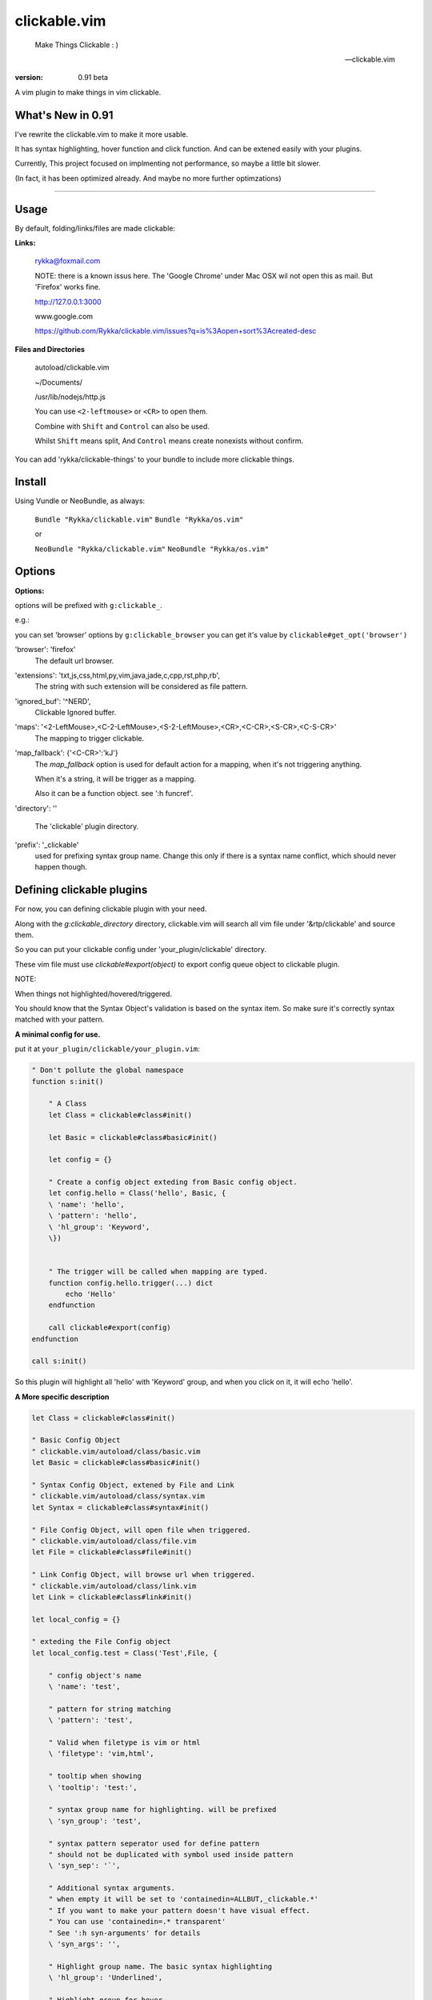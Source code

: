 clickable.vim
=============
    
    Make Things Clickable : ) 

    -- clickable.vim

:version: 0.91 beta

A vim plugin to make things in vim clickable.

.. image :: http://i.imgur.com/9T91tLb.gif

What's New in 0.91
------------------

I've rewrite the clickable.vim to make it more usable.

It has syntax highlighting, hover function and click function.
And can be extened easily with your plugins.

Currently, This project focused on implmenting not performance, so maybe a
little bit slower.

(In fact, it has been optimized already. 
And maybe no more further optimzations)


-------



Usage
-----

By default, folding/links/files are made clickable:

**Links:**
    
    rykka@foxmail.com

    NOTE: there is a known issus here. The 'Google Chrome' under 
    Mac OSX wil not open this as mail. But 'Firefox' works fine.

    http://127.0.0.1:3000

    www.google.com

    https://github.com/Rykka/clickable.vim/issues?q=is%3Aopen+sort%3Acreated-desc
    
**Files and Directories**

    autoload/clickable.vim

    ~/Documents/

    /usr/lib/nodejs/http.js

    

    You can use ``<2-leftmouse>`` or ``<CR>`` to open them.

    Combine with ``Shift`` and ``Control`` can also be used.

    Whilst ``Shift`` means split,
    And ``Control`` means create nonexists without confirm.


You can add 'rykka/clickable-things' to your bundle to include more clickable
things.


Install
-------

Using Vundle or NeoBundle, as always:

    ``Bundle "Rykka/clickable.vim"`` 
    ``Bundle "Rykka/os.vim"`` 

    or

    ``NeoBundle "Rykka/clickable.vim"``
    ``NeoBundle "Rykka/os.vim"`` 



Options
-------

**Options:**

options will be prefixed with ``g:clickable_``.

e.g.:

you can set 'browser' options by ``g:clickable_browser``
you can get it's value by ``clickable#get_opt('browser')``

'browser':  'firefox'
    The default url browser.

'extensions': 'txt,js,css,html,py,vim,java,jade,c,cpp,rst,php,rb',
    The string with such extension will be considered as file pattern.
 

'ignored_buf': '^NERD',
    Clickable Ignored  buffer.

'maps': '<2-LeftMouse>,<C-2-LeftMouse>,<S-2-LeftMouse>,<CR>,<C-CR>,<S-CR>,<C-S-CR>'
    The mapping to trigger clickable.

'map_fallback': {'<C-CR>':'kJ'}
    The `map_fallback` option is used for default action
    for a mapping, when it's not triggering anything.

    When it's a string, it will be trigger as a mapping.

    Also it can be a function object.  see ':h funcref'.

'directory':  ''

    The 'clickable' plugin  directory.

'prefix': '_clickable'
    used for prefixing syntax group name. Change this only if there is a syntax name
    conflict, which should never happen though.

Defining clickable plugins
--------------------------

For now, you can defining clickable plugin with your need.

Along with the `g:clickable_directory` directory,
clickable.vim will search all vim file under '&rtp/clickable' and source them.

So you can put your clickable config under 'your_plugin/clickable' directory.

These vim file must use  `clickable#export(object)` to export config queue object to clickable plugin.


NOTE: 

When things not highlighted/hovered/triggered.

You should know that the Syntax Object's validation is based on the syntax item. 
So make sure it's correctly syntax matched with your pattern.


**A minimal config for use.**

put it at ``your_plugin/clickable/your_plugin.vim``:

.. code:: vim
    
    " Don't pollute the global namespace
    function s:init() 
        
        " A Class
        let Class = clickable#class#init() 

        let Basic = clickable#class#basic#init() 

        let config = {}
        
        " Create a config object exteding from Basic config object.
        let config.hello = Class('hello', Basic, {
        \ 'name': 'hello',
        \ 'pattern': 'hello',
        \ 'hl_group': 'Keyword',
        \})
    

        " The trigger will be called when mapping are typed. 
        function config.hello.trigger(...) dict 
            echo 'Hello'
        endfunction

        call clickable#export(config)
    endfunction

    call s:init()


So this plugin will highlight all 'hello' with 'Keyword' group, 
and when you click on it, it will echo 'hello'.


**A More specific description**

.. code:: vim

    let Class = clickable#class#init()

    " Basic Config Object
    " clickable.vim/autoload/class/basic.vim
    let Basic = clickable#class#basic#init()

    " Syntax Config Object, extened by File and Link
    " clickable.vim/autoload/class/syntax.vim
    let Syntax = clickable#class#syntax#init()

    " File Config Object, will open file when triggered.
    " clickable.vim/autoload/class/file.vim
    let File = clickable#class#file#init()

    " Link Config Object, will browse url when triggered.
    " clickable.vim/autoload/class/link.vim
    let Link = clickable#class#link#init()

    let local_config = {}

    " exteding the File Config object
    let local_config.test = Class('Test',File, {

        " config object's name
        \ 'name': 'test',

        " pattern for string matching
        \ 'pattern': 'test',

        " Valid when filetype is vim or html
        \ 'filetype': 'vim,html',

        " tooltip when showing
        \ 'tooltip': 'test:',

        " syntax group name for highlighting. will be prefixed
        \ 'syn_group': 'test',

        " syntax pattern seperator used for define pattern
        " should not be duplicated with symbol used inside pattern
        \ 'syn_sep': '`',

        " Additional syntax arguments.
        " when empty it will be set to 'containedin=ALLBUT,_clickable.*'
        " If you want to make your pattern doesn't have visual effect.
        " You can use 'containedin=.* transparent'
        " See ':h syn-arguments' for details
        \ 'syn_args': '',

        " Highlight group name. The basic syntax highlighting
        \ 'hl_group': 'Underlined',

        " Highlight group for hover.
        \ 'hover_hl_group': 'MoreMsg',

        " Highlight group for not exists. (used by File)
        \ 'noexists_hl_group': '',

        \})

    " validate function.
    " return 1 if the pattern is valid,
    " return 0 if not.
    function! local_config.test.validate(...) dict "{{{
        return 1
    endfunction "}}}

    " for post validate hook up
    fun! local_confg.test.post_validate() dict "{{{
    endfun "}}}

    " triggering functio, should return 1 if triggered.
    function! local_config.test.trigger(...) dict "{{{
        echo 'test'
        return 1
    endfunction "}}}

    " Highlight function, should return 1 if highlighted
    " Don't change this only if you know what you are doing
    function! local_config.test.highlight(...) dict "{{{
            let HL = get(a:000, 0 , 'IncSearch')
            let obj = self._hl.obj
            if has_key(obj, 'str')  
                let bgn = obj.bgn + 1
                let end = obj.end
                let row = self._hl.row
                let col = self._hl.col
        
                if obj.bgn < col && col <= obj.end + 1
                    execute '2match' HL.' /\%'.(row)
                                \.'l\%>'.(bgn-1) .'c\%<'.(end+1).'c/'
                    return 1
                endif

            endif

            return 0
    endfunction "}}}

    " Show Tooltip in cmdline
    fun! local_config.test.show_tooltip(tooltip) dict "{{{
        call clickable#echo(a:tooltip)
    endfun "}}}


    " Hover function. should return 1 if highlighted
    " Don't change this only if you know what you are doing
    function! local_config.test.on_hover(...) dict "{{{
            if !empty(self.validate())
                call self.post_validate()
                call self.show_tooltip(self.tooltip)
                return 1
            else
                return 0
            endif
    endfunction "}}}

    " Click function
    " Don't change this only if you know what you are doing
    function! local_config.test.on_click(...) dict "{{{
            if !empty(self.validate())
                call self.post_validate()
                call self.trigger(a:mapping)
                return 1
            else
                return 0
            endif
    endfunction "}}}

you can check 'riv.vim/clickable' for a working view.

Maybe a detail intro is needed in the future.
So anyone can write one in english are welcome.

There is an (Chinese) intro in my blog: http://rykka.me/rewrite_of_clickable.vim.html


Q & A
-----

1. Not HighLight with cursor hover.
   
   A: The matching is using '2match', 
   So may be conflicted with other highlighting plugins.
